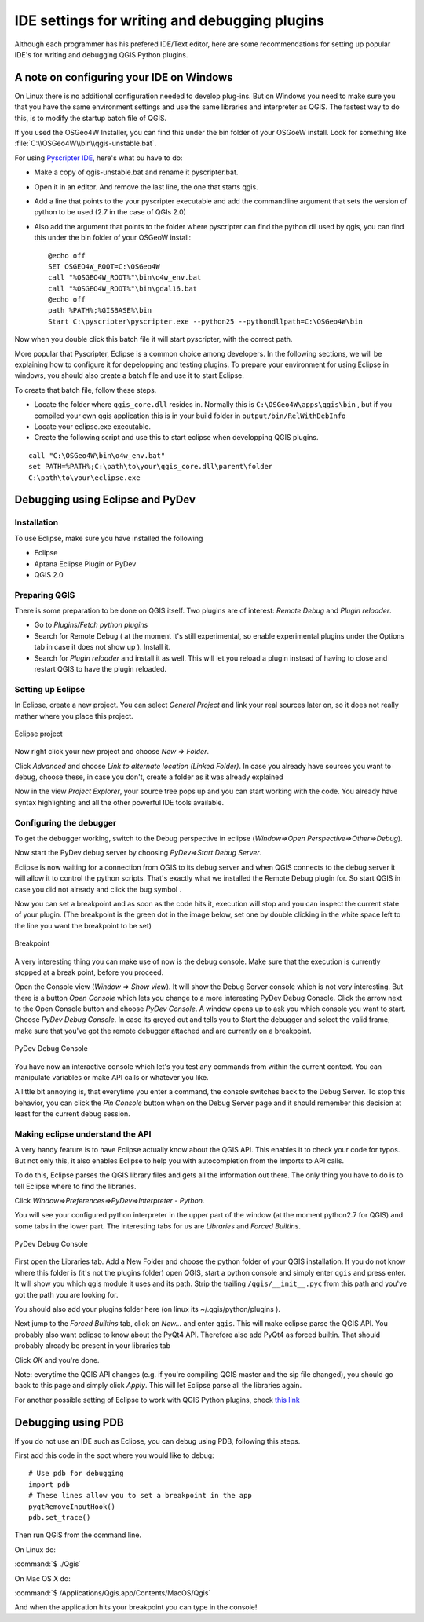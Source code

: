 ***********************************************
IDE settings for writing and debugging plugins
***********************************************

Although each programmer has his prefered IDE/Text editor, here are some recommendations for setting up popular IDE's for writing and debugging QGIS Python plugins.



A note on configuring your IDE on Windows
==========================================

On Linux there is no additional configuration needed to develop plug-ins.
But on Windows you need to make sure you that you have the same environment
settings and use the same libraries and interpreter as QGIS. The fastest
way to do this, is to modify the startup batch file of QGIS.

If you used the OSGeo4W Installer, you can find this under the bin folder
of your OSGoeW install. Look for something like :file:`C:\\OSGeo4W\\bin\\qgis-unstable.bat`.

For using `Pyscripter IDE <http://code.google.com/p/pyscripter>`_, here's what ou have to do:

* Make a copy of qgis-unstable.bat and rename it pyscripter.bat.
* Open it in an editor. And remove the last line, the one that starts qgis.
* Add a line that points to the your pyscripter executable and add the
  commandline argument that sets the version of python to be used (2.7 in the case of QGIs 2.0)
* Also add the argument that points to the folder where pyscripter can
  find the python dll used by qgis, you can find this under the bin folder
  of your OSGeoW install::

    @echo off
    SET OSGEO4W_ROOT=C:\OSGeo4W
    call "%OSGEO4W_ROOT%"\bin\o4w_env.bat
    call "%OSGEO4W_ROOT%"\bin\gdal16.bat
    @echo off
    path %PATH%;%GISBASE%\bin
    Start C:\pyscripter\pyscripter.exe --python25 --pythondllpath=C:\OSGeo4W\bin

Now when you double click this batch file it will start pyscripter, with the correct path.

More popular that Pyscripter, Eclipse is a common choice among developers. In the following sections, we will be explaining how to configure it for depelopping and testing plugins. To prepare your environment for using Eclipse in windows, you should also create a batch file and use it to start Eclipse. 

To create that batch file, follow these steps.

- Locate the folder where ``qgis_core.dll`` resides in. Normally this is ``C:\OSGeo4W\apps\qgis\bin`` , but if you compiled your own qgis application this is in your build folder in ``output/bin/RelWithDebInfo``
- Locate your eclipse.exe executable. 
- Create the following script and use this to start eclipse when developping QGIS plugins.

::

  call "C:\OSGeo4W\bin\o4w_env.bat"
  set PATH=%PATH%;C:\path\to\your\qgis_core.dll\parent\folder
  C:\path\to\your\eclipse.exe

Debugging using Eclipse and PyDev
=================================

Installation
------------

To use Eclipse, make sure you have installed the following

- Eclipse
- Aptana Eclipse Plugin or PyDev
- QGIS 2.0

Preparing QGIS 
---------------

There is some preparation to be done on QGIS itself. Two plugins are of interest: *Remote Debug* and *Plugin reloader*.

- Go to *Plugins/Fetch python plugins*
- Search for Remote Debug ( at the moment it's still experimental, so enable experimental plugins under the Options tab in case it does not show up ). Install it.
- Search for *Plugin reloader* and install it as well. This will let you reload a plugin instead of having to close and restart QGIS to have the plugin reloaded.

Setting up Eclipse
-------------------
In Eclipse, create a new project. You can select *General Project* and link your real sources later on, so it does not really mather where you place this project.

.. figure:: /static/pyqgis_developer_cookbook/eclipsenewproject.png
   :align: center

   Eclipse project

Now right click your new project and choose *New => Folder*.

Click *Advanced* and choose *Link to alternate location (Linked Folder)*. In case you already have sources you want to debug, choose these, in case you don't, create a folder as it was already explained 

Now in the view *Project Explorer*, your source tree pops up and you can start working with the code. You already have syntax highlighting and all the other powerful IDE tools available.

Configuring the debugger
-------------------------

To get the debugger working, switch to the Debug perspective in eclipse (*Window=>Open Perspective=>Other=>Debug*). 

Now start the PyDev debug server by choosing *PyDev=>Start Debug Server*.

Eclipse is now waiting for a connection from QGIS to its debug server and when QGIS connects to the debug server it will allow it to control the python scripts. That's exactly what we installed the Remote Debug plugin for. So start QGIS in case you did not already and click the bug symbol . 

Now you can set a breakpoint and as soon as the code hits it, execution will stop and you can inspect the current state of your plugin. (The breakpoint is the green dot in the image below, set one by double clicking in the white space left to the line you want the breakpoint to be set)

.. figure:: /static/pyqgis_developer_cookbook/breakpoint.png
   :align: center

   Breakpoint

A very interesting thing you can make use of now is the debug console. Make sure that the execution is currently stopped at a break point, before you proceed.

Open the Console view (*Window => Show view*). It will show the Debug Server console which is not very interesting. But there is a button *Open Console* which lets you change to a more interesting PyDev Debug Console. Click the arrow next to the Open Console button and choose *PyDev Console*. A window opens up to ask you which console you want to start. Choose *PyDev Debug Console*. In case its greyed out and tells you to Start the debugger and select the valid frame, make sure that you've got the remote debugger attached and are currently on a breakpoint.

.. figure:: /static/pyqgis_developer_cookbook/console-buttons.png
   :align: center

   PyDev Debug Console


You have now an interactive console which let's you test any commands from within the current context. You can manipulate variables or make API calls or whatever you like.

A little bit annoying is, that everytime you enter a command, the console switches back to the Debug Server. To stop this behavior, you can click the *Pin Console* button when on the Debug Server page and it should remember this decision at least for the current debug session.

Making eclipse understand the API
-----------------------------------

A very handy feature is to have Eclipse actually know about the QGIS API. This enables it to check your code for typos. But not only this, it also enables Eclipse to help you with autocompletion from the imports to API calls.

To do this, Eclipse parses the QGIS library files and gets all the information out there. The only thing you have to do is to tell Eclipse where to find the libraries.

Click *Window=>Preferences=>PyDev=>Interpreter - Python*.

You will see your configured python interpreter in the upper part of the window (at the moment python2.7 for QGIS) and some tabs in the lower part. The interesting tabs for us are *Libraries* and *Forced Builtins*.

.. figure:: /static/pyqgis_developer_cookbook/interpreter-libraries.png
   :align: center

   PyDev Debug Console

First open the Libraries tab. Add a New Folder and choose the python folder of your QGIS installation. If you do not know where this folder is (it's not the plugins folder) open QGIS, start a python console and simply enter ``qgis`` and press enter. It will show you which qgis module it uses and its path. Strip the trailing ``/qgis/__init__.pyc`` from this path and you've got the path you are looking for.

You should also add your plugins folder here (on linux its ~/.qgis/python/plugins ).

Next jump to the *Forced Builtins* tab, click on *New...* and enter ``qgis``. This will make eclipse parse the QGIS API. You probably also want eclipse to know about the PyQt4 API. Therefore also add PyQt4 as forced builtin. That should probably already be present in your libraries tab 

Click *OK* and you're done.

Note: everytime the QGIS API changes (e.g. if you're compiling QGIS master and the sip file changed), you should go back to this page and simply click *Apply*. This will let Eclipse parse all the libraries again.


For another possible setting of Eclipse to work with QGIS Python plugins, check `this link <http://linfiniti.com/2011/12/remote-debugging-qgis-python-plugins-with-pydev>`_


Debugging using PDB
=================================

If you do not use an IDE such as Eclipse, you can debug using PDB, following this steps.

First add this code in the spot where you would like to debug::

 # Use pdb for debugging
 import pdb
 # These lines allow you to set a breakpoint in the app
 pyqtRemoveInputHook()
 pdb.set_trace()

Then run QGIS from the command line.

On Linux do:

:command:`$ ./Qgis`

On Mac OS X do:

:command:`$ /Applications/Qgis.app/Contents/MacOS/Qgis`

And when the application hits your breakpoint you can type in the console!

.. index:: plugins; testing

.. todo::
    Add testing informations

.. index:: plugins; releasing